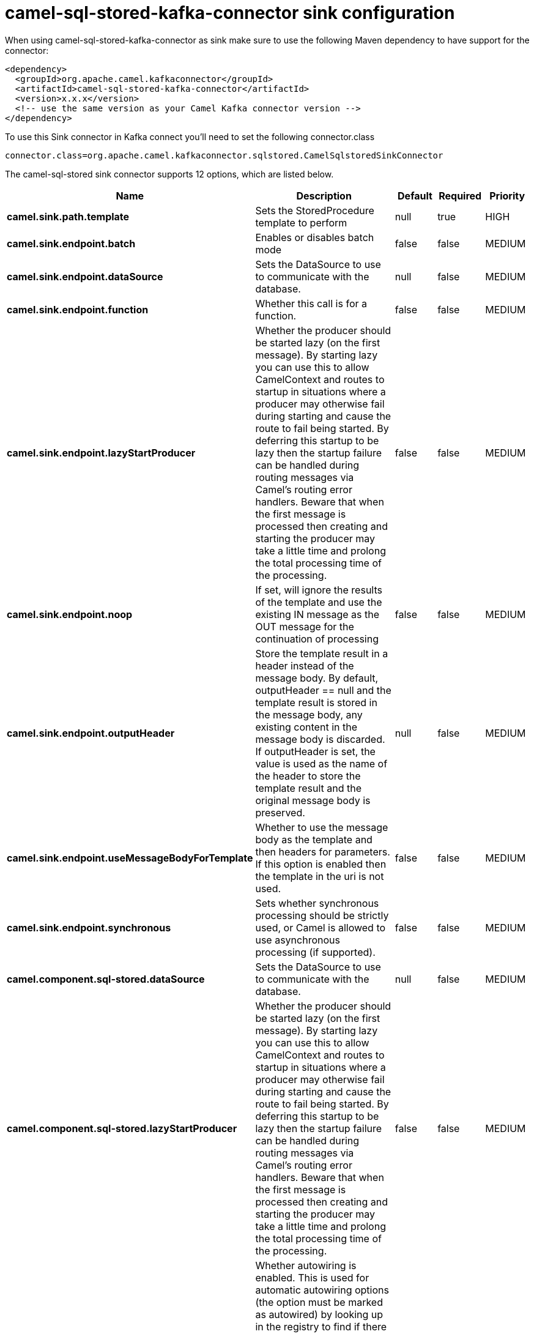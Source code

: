 // kafka-connector options: START
[[camel-sql-stored-kafka-connector-sink]]
= camel-sql-stored-kafka-connector sink configuration

When using camel-sql-stored-kafka-connector as sink make sure to use the following Maven dependency to have support for the connector:

[source,xml]
----
<dependency>
  <groupId>org.apache.camel.kafkaconnector</groupId>
  <artifactId>camel-sql-stored-kafka-connector</artifactId>
  <version>x.x.x</version>
  <!-- use the same version as your Camel Kafka connector version -->
</dependency>
----

To use this Sink connector in Kafka connect you'll need to set the following connector.class

[source,java]
----
connector.class=org.apache.camel.kafkaconnector.sqlstored.CamelSqlstoredSinkConnector
----


The camel-sql-stored sink connector supports 12 options, which are listed below.



[width="100%",cols="2,5,^1,1,1",options="header"]
|===
| Name | Description | Default | Required | Priority
| *camel.sink.path.template* | Sets the StoredProcedure template to perform | null | true | HIGH
| *camel.sink.endpoint.batch* | Enables or disables batch mode | false | false | MEDIUM
| *camel.sink.endpoint.dataSource* | Sets the DataSource to use to communicate with the database. | null | false | MEDIUM
| *camel.sink.endpoint.function* | Whether this call is for a function. | false | false | MEDIUM
| *camel.sink.endpoint.lazyStartProducer* | Whether the producer should be started lazy (on the first message). By starting lazy you can use this to allow CamelContext and routes to startup in situations where a producer may otherwise fail during starting and cause the route to fail being started. By deferring this startup to be lazy then the startup failure can be handled during routing messages via Camel's routing error handlers. Beware that when the first message is processed then creating and starting the producer may take a little time and prolong the total processing time of the processing. | false | false | MEDIUM
| *camel.sink.endpoint.noop* | If set, will ignore the results of the template and use the existing IN message as the OUT message for the continuation of processing | false | false | MEDIUM
| *camel.sink.endpoint.outputHeader* | Store the template result in a header instead of the message body. By default, outputHeader == null and the template result is stored in the message body, any existing content in the message body is discarded. If outputHeader is set, the value is used as the name of the header to store the template result and the original message body is preserved. | null | false | MEDIUM
| *camel.sink.endpoint.useMessageBodyForTemplate* | Whether to use the message body as the template and then headers for parameters. If this option is enabled then the template in the uri is not used. | false | false | MEDIUM
| *camel.sink.endpoint.synchronous* | Sets whether synchronous processing should be strictly used, or Camel is allowed to use asynchronous processing (if supported). | false | false | MEDIUM
| *camel.component.sql-stored.dataSource* | Sets the DataSource to use to communicate with the database. | null | false | MEDIUM
| *camel.component.sql-stored.lazyStartProducer* | Whether the producer should be started lazy (on the first message). By starting lazy you can use this to allow CamelContext and routes to startup in situations where a producer may otherwise fail during starting and cause the route to fail being started. By deferring this startup to be lazy then the startup failure can be handled during routing messages via Camel's routing error handlers. Beware that when the first message is processed then creating and starting the producer may take a little time and prolong the total processing time of the processing. | false | false | MEDIUM
| *camel.component.sql-stored.autowiredEnabled* | Whether autowiring is enabled. This is used for automatic autowiring options (the option must be marked as autowired) by looking up in the registry to find if there is a single instance of matching type, which then gets configured on the component. This can be used for automatic configuring JDBC data sources, JMS connection factories, AWS Clients, etc. | true | false | MEDIUM
|===



The camel-sql-stored sink connector has no converters out of the box.





The camel-sql-stored sink connector has no transforms out of the box.





The camel-sql-stored sink connector has no aggregation strategies out of the box.
// kafka-connector options: END
